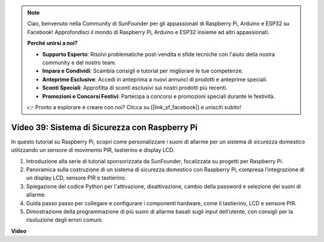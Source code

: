 .. note::

    Ciao, benvenuto nella Community di SunFounder per gli appassionati di Raspberry Pi, Arduino e ESP32 su Facebook! Approfondisci il mondo di Raspberry Pi, Arduino e ESP32 insieme ad altri appassionati.

    **Perché unirsi a noi?**

    - **Supporto Esperto**: Risolvi problematiche post-vendita e sfide tecniche con l'aiuto della nostra community e del nostro team.
    - **Impara e Condividi**: Scambia consigli e tutorial per migliorare le tue competenze.
    - **Anteprime Esclusive**: Accedi in anteprima a nuovi annunci di prodotti e anteprime speciali.
    - **Sconti Speciali**: Approfitta di sconti esclusivi sui nostri prodotti più recenti.
    - **Promozioni e Concorsi Festivi**: Partecipa a concorsi e promozioni speciali durante le festività.

    👉 Pronto a esplorare e creare con noi? Clicca su [|link_sf_facebook|] e unisciti subito!

Video 39: Sistema di Sicurezza con Raspberry Pi
=======================================================================================

In questo tutorial su Raspberry Pi, scopri come personalizzare i suoni di allarme per un sistema di sicurezza domestico utilizzando un sensore di movimento PIR, tastierino e display LCD.

1. Introduzione alla serie di tutorial sponsorizzata da SunFounder, focalizzata su progetti per Raspberry Pi.
2. Panoramica sulla costruzione di un sistema di sicurezza domestico con Raspberry Pi, compresa l’integrazione di un display LCD, sensore PIR e tastierino.
3. Spiegazione del codice Python per l'attivazione, disattivazione, cambio della password e selezione dei suoni di allarme.
4. Guida passo passo per collegare e configurare i componenti hardware, come il tastierino, LCD e sensore PIR.
5. Dimostrazione della programmazione di più suoni di allarme basati sugli input dell’utente, con consigli per la risoluzione degli errori comuni.

**Video**

.. raw:: html

    <iframe width="700" height="500" src="https://www.youtube.com/embed/rR0QxmnuWIY?si=4OgbmFl4B2LZLcq0" title="YouTube video player" frameborder="0" allow="accelerometer; autoplay; clipboard-write; encrypted-media; gyroscope; picture-in-picture; web-share" allowfullscreen></iframe>

